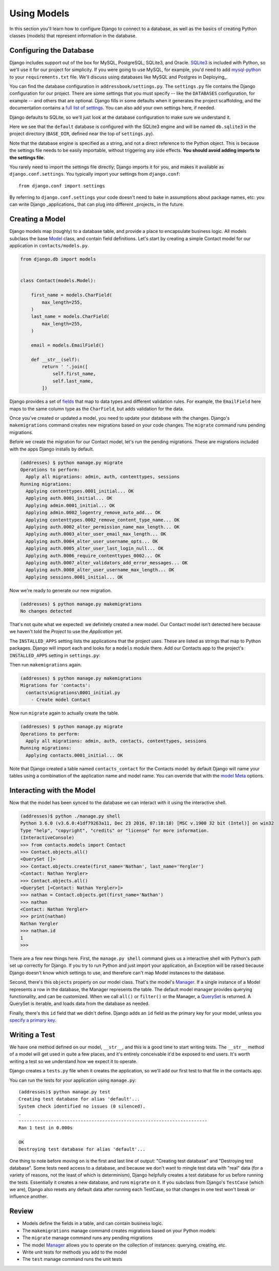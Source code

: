 .. tut::
   :path: /projects/addressbook

=============
Using Models
=============

.. tut:checkpoint:: contact_model

In this section you'll learn how to configure Django to connect to a database, as well as the basics of creating Python classes (models) that represent information in the database.

Configuring the Database
========================

Django includes support out of the box for MySQL, PostgreSQL, SQLite3, and Oracle. SQLite3_ is included with Python, so we'll use it for our project for simplicity. If you were going to use MySQL, for example, you'd need to add `mysql-python`_ to your ``requirements.txt`` file. We'll discuss using databases like MySQL and Postgres in Deploying_.

You can find the database configuration in ``addressbook/settings.py``. The ``settings.py`` file contains the
Django configuration for our project. There are some settings that you
must specify -- like the ``DATABASES`` configuration, for example -- and others
that are optional. Django fills in some defaults when it generates the
project scaffolding, and the documentation contains a `full list of
settings`_. You can also add your own settings here, if needed.

Django defaults to SQLite, so we'll just look at the database configuration to make sure we understand it.

.. tut:literalinclude:: /projects/addressbook/addressbook/settings.py
   :language: python
   :lines: 77-82

Here we see that the ``default`` database is configured with the SQLite3 engine and will be named ``db.sqlite3`` in the project directory (``BASE_DIR``, defined near the top of ``settings.py``).

Note that the database engine is specified as a string, and not a
direct reference to the Python object. This is because the settings
file needs to be easily importable, without triggering any side
effects. **You should avoid adding imports to the settings file.**

You rarely need to import the settings file directly; Django imports
it for you, and makes it available as ``django.conf.settings``. You
typically import your settings from ``django.conf``::

  from django.conf import settings

By referring to ``django.conf.settings`` your code doesn't need to bake in assumptions about package names, etc: you can write Django _applications_ that can plug into different _projects_ in the future.

Creating a Model
================

Django models map (roughly) to a database table, and provide a place
to encapsulate business logic. All models subclass the base Model_
class, and contain field definitions. Let's start by creating a simple
Contact model for our application in ``contacts/models.py``.

.. code-block:: python

  from django.db import models


  class Contact(models.Model):

      first_name = models.CharField(
          max_length=255,
      )
      last_name = models.CharField(
          max_length=255,
      )

      email = models.EmailField()

      def __str__(self):
          return ' '.join([
              self.first_name,
              self.last_name,
          ])

Django provides a set of fields_ that map to data types and different
validation rules. For example, the ``EmailField`` here maps to the
same column type as the ``CharField``, but adds validation for the
data.

Once you've created or updated a model, you need to update your database with the changes. Django's ``makemigrations`` command creates new migrations based on your code changes. The ``migrate`` command runs pending migrations.

Before we create the migration for our Contact model, let's run the pending migrations. These are migrations included with the apps Django installs by default.

.. code-block:: console

  (addresses) $ python manage.py migrate
  Operations to perform:
    Apply all migrations: admin, auth, contenttypes, sessions
  Running migrations:
    Applying contenttypes.0001_initial... OK
    Applying auth.0001_initial... OK
    Applying admin.0001_initial... OK
    Applying admin.0002_logentry_remove_auto_add... OK
    Applying contenttypes.0002_remove_content_type_name... OK
    Applying auth.0002_alter_permission_name_max_length... OK
    Applying auth.0003_alter_user_email_max_length... OK
    Applying auth.0004_alter_user_username_opts... OK
    Applying auth.0005_alter_user_last_login_null... OK
    Applying auth.0006_require_contenttypes_0002... OK
    Applying auth.0007_alter_validators_add_error_messages... OK
    Applying auth.0008_alter_user_username_max_length... OK
    Applying sessions.0001_initial... OK


Now we're ready to generate our new migration.

.. code-block:: console

  (addresses) $ python manage.py makemigrations
  No changes detected

That's not quite what we expected: we definitely created a new model. Our Contact model isn't detected here because we haven't told the *Project* to use the *Application* yet.

The ``INSTALLED_APPS`` setting lists the applications that the project uses. These are listed as strings that map to Python packages. Django will import each and looks for a ``models`` module there. Add our Contacts app to the project's ``INSTALLED_APPS`` setting in ``settings.py``:

.. tut:diff:: /projects/addressbook/addressbook/settings.py

Then run ``makemigrations`` again.

.. code-block:: console

  (addresses) $ python manage.py makemigrations
  Migrations for 'contacts':
    contacts\migrations\0001_initial.py
      - Create model Contact

Now run ``migrate`` again to actually create the table.

.. code-block:: console

  (addresses) $ python manage.py migrate
  Operations to perform:
    Apply all migrations: admin, auth, contacts, contenttypes, sessions
  Running migrations:
    Applying contacts.0001_initial... OK

Note that Django created a table named ``contacts_contact`` for the Contacts model: by default Django will name your tables using a combination of the application name and model name. You can override that with the `model Meta`_ options.


Interacting with the Model
==========================

Now that the model has been synced to the database we can interact
with it using the interactive shell.

.. code-block:: console

  (addresses)$ python ./manage.py shell
  Python 3.6.0 (v3.6.0:41df79263a11, Dec 23 2016, 07:18:10) [MSC v.1900 32 bit (Intel)] on win32
  Type "help", "copyright", "credits" or "license" for more information.
  (InteractiveConsole)
  >>> from contacts.models import Contact
  >>> Contact.objects.all()
  <QuerySet []>
  >>> Contact.objects.create(first_name='Nathan', last_name='Yergler')
  <Contact: Nathan Yergler>
  >>> Contact.objects.all()
  <QuerySet [<Contact: Nathan Yergler>]>
  >>> nathan = Contact.objects.get(first_name='Nathan')
  >>> nathan
  <Contact: Nathan Yergler>
  >>> print(nathan)
  Nathan Yergler
  >>> nathan.id
  1
  >>>

There are a few new things here. First, the ``manage.py shell`` command gives us a interactive shell with Python's path set up correctly for Django. If you try to run Python and just import your application, an Exception will be raised because Django doesn't know which settings  to use, and therefore can't map Model instances to the database.

Second, there's this ``objects`` property on our model class. That's the model's Manager_. If a single instance of a Model represents a row in the database, the Manager represents the table. The default model manager provides querying functionality, and can be customized. When we call ``all()`` or ``filter()`` or the Manager, a QuerySet_ is returned. A QuerySet is iterable, and loads data from the database as needed.

Finally, there's this ``id`` field that we didn't define. Django adds
an ``id`` field as the primary key for your model, unless you `specify
a primary key`_.

Writing a Test
==============

We have one method defined on our model, ``__str__``, and this is a
good time to start writing tests. The ``__str__`` method of a model
will get used in quite a few places, and it's entirely conceivable
it'd be exposed to end users. It's worth writing a test so we
understand how we expect it to operate.

Django creates a ``tests.py`` file when it creates the application, so we'll add our first test to that file in the contacts app.

.. tut:literalinclude:: /projects/addressbook/contacts/tests.py

You can run the tests for your application using ``manage.py``::

  (addresses)$ python manage.py test
  Creating test database for alias 'default'...
  System check identified no issues (0 silenced).
  .
  ----------------------------------------------------------------------
  Ran 1 test in 0.000s

  OK
  Destroying test database for alias 'default'...


One thing to note before moving on is the first and
last line of output: "Creating test database" and "Destroying test
database". Some tests need access to a database, and because we don't
want to mingle test data with "real" data (for a variety of reasons,
not the least of which is determinism), Django helpfully creates a
test database for us before running the tests. Essentially it creates
a new database, and runs ``migrate`` on it. If you subclass from
Django's ``TestCase`` (which we are), Django also resets any default
data after running each TestCase, so that changes in one test won't
break or influence another.

Review
======

* Models define the fields in a table, and can contain business logic.
* The ``makemigrations`` manage command creates migrations based on your Python models
* The ``migrate`` manage command runs any pending migrations
* The model Manager_ allows you to operate on the collection of
  instances: querying, creating, etc.
* Write unit tests for methods you add to the model
* The ``test`` manage command runs the unit tests


.. _QuerySet: https://docs.djangoproject.com/en/1.11/ref/models/querysets/#django.db.models.query.QuerySet
.. _query: https://docs.djangoproject.com/en/1.11/topics/db/queries/
.. _SQLite3: http://docs.python.org/2/library/sqlite3.html
.. _mysql-python: https://pypi.python.org/pypi/MySQL-python
.. _`full list of settings`: https://docs.djangoproject.com/en/1.11/ref/settings/
.. _Model: https://docs.djangoproject.com/en/1.11/ref/models/instances/#django.db.models.Model
.. _Manager: https://docs.djangoproject.com/en/1.11/topics/db/managers/
.. _`specify a primary key`: https://docs.djangoproject.com/en/1.11/topics/db/models/#automatic-primary-key-fields
.. _fields: https://docs.djangoproject.com/en/1.11/ref/models/fields/
.. _`model Meta`: https://docs.djangoproject.com/en/1.11/ref/models/options/
